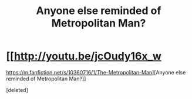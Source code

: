 #+TITLE: Anyone else reminded of Metropolitan Man?

* [[http://youtu.be/jcOudy16x_w
https://m.fanfiction.net/s/10360716/1/The-Metropolitan-Man][Anyone else reminded of Metropolitan Man?]]
:PROPERTIES:
:Score: 1
:DateUnix: 1448983876.0
:DateShort: 2015-Dec-01
:END:
[deleted]


